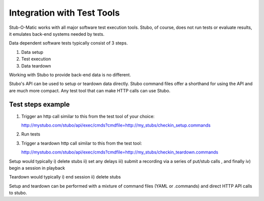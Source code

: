 .. test_tools

***************************
Integration with Test Tools
***************************

Stub-O-Matic works with all major software test execution tools. Stubo, of course,
does not run tests or evaluate results, it emulates back-end systems needed by
tests.

Data dependent software tests typically consist of 3 steps.

1. Data setup
2. Test execution
3. Data teardown

Working with Stubo to provide back-end data is no different.

Stubo's API can be used to setup or teardown data directly. Stubo command files
offer a shorthand for using the API and are much more compact. Any test tool that
can make HTTP calls can use Stubo.

Test steps example
==================

1. Trigger an http call similar to this from the test tool of your choice:: 
   
   http://mystubo.com/stubo/api/exec/cmds?cmdfile=http://my_stubs/checkin_setup.commands

2. Run tests
3. Trigger a teardown http call similar to this from the test tool:: 
   
   http://mystubo.com/stubo/api/exec/cmds?cmdfile=http://my_stubs/checkin_teardown.commands

Setup would typically i) delete stubs ii) set any delays iii) submit a recording via a series of put/stub calls 
, and finally iv) begin a session in playback

Teardown would typically i) end session ii) delete stubs 

Setup and teardown can be performed with a mixture of command files (YAML or .commands) and direct HTTP API calls to stubo.
